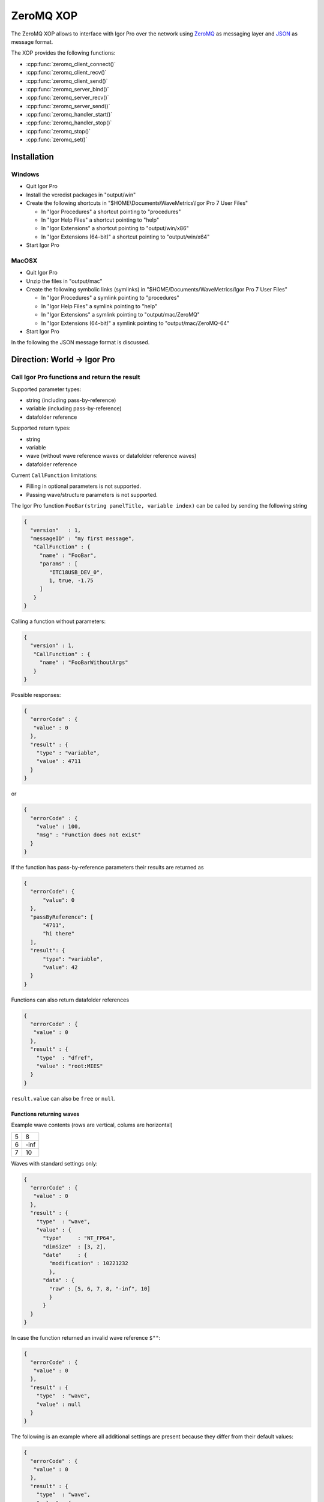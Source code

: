 ZeroMQ XOP
==========

The ZeroMQ XOP allows to interface with Igor Pro over the network using `ZeroMQ
<http://www.zeromq.org>`__ as messaging layer and `JSON
<http://www.json.org>`__ as message format.

The XOP provides the following functions:

- :cpp:func:`zeromq_client_connect()`
- :cpp:func:`zeromq_client_recv()`
- :cpp:func:`zeromq_client_send()`
- :cpp:func:`zeromq_server_bind()`
- :cpp:func:`zeromq_server_recv()`
- :cpp:func:`zeromq_server_send()`
- :cpp:func:`zeromq_handler_start()`
- :cpp:func:`zeromq_handler_stop()`
- :cpp:func:`zeromq_stop()`
- :cpp:func:`zeromq_set()`

Installation
~~~~~~~~~~~~

Windows
^^^^^^^

- Quit Igor Pro
- Install the vcredist packages in "output/win"
- Create the following shortcuts in "$HOME\\Documents\\WaveMetrics\\Igor Pro 7 User Files"

  - In "Igor Procedures" a shortcut pointing to "procedures"
  - In "Igor Help Files" a shortcut pointing to "help"
  - In "Igor Extensions" a shortcut pointing to "output/win/x86"
  - In "Igor Extensions (64-bit)" a shortcut pointing to "output/win/x64"

- Start Igor Pro

MacOSX
^^^^^^

- Quit Igor Pro
- Unzip the files in "output/mac"
- Create the following symbolic links (symlinks) in "$HOME/Documents/WaveMetrics/Igor Pro 7 User Files"

  - In "Igor Procedures" a symlink pointing to "procedures"
  - In "Igor Help Files" a symlink pointing to "help"
  - In "Igor Extensions" a symlink pointing to "output/mac/ZeroMQ"
  - In "Igor Extensions (64-bit)" a symlink pointing to "output/mac/ZeroMQ-64"

- Start Igor Pro

In the following the JSON message format is discussed.

Direction: World -> Igor Pro
~~~~~~~~~~~~~~~~~~~~~~~~~~~~

Call Igor Pro functions and return the result
^^^^^^^^^^^^^^^^^^^^^^^^^^^^^^^^^^^^^^^^^^^^^

Supported parameter types:

-  string (including pass-by-reference)
-  variable (including pass-by-reference)
-  datafolder reference

Supported return types:

-  string
-  variable
-  wave (without wave reference waves or datafolder reference waves)
-  datafolder reference

Current ``CallFunction`` limitations:

-  Filling in optional parameters is not supported.
-  Passing wave/structure parameters is not supported.

The Igor Pro function ``FooBar(string panelTitle, variable index)`` can
be called by sending the following string

.. code-block:: json

    {
      "version"   : 1,
      "messageID" : "my first message",
       "CallFunction" : {
         "name" : "FooBar",
         "params" : [
            "ITC18USB_DEV_0",
            1, true, -1.75
         ]
       }
    }

Calling a function without parameters:

.. code-block:: json

    {
      "version" : 1,
       "CallFunction" : {
         "name" : "FooBarWithoutArgs"
       }
    }

Possible responses:

.. code-block:: json

    {
      "errorCode" : {
       "value" : 0
      },
      "result" : {
        "type" : "variable",
        "value" : 4711
      }
    }

or

.. code-block:: json

    {
      "errorCode" : {
        "value" : 100,
        "msg" : "Function does not exist"
      }
    }

If the function has pass-by-reference parameters their results are
returned as

.. code-block:: json

    {
      "errorCode": {
          "value": 0
      },
      "passByReference": [
          "4711",
          "hi there"
      ],
      "result": {
          "type": "variable",
          "value": 42
      }
    }

Functions can also return datafolder references

.. code-block:: json

    {
      "errorCode" : {
       "value" : 0
      },
      "result" : {
        "type"  : "dfref",
        "value" : "root:MIES"
      }
    }

``result.value`` can also be ``free`` or ``null``.

Functions returning waves
-------------------------

Example wave contents (rows are vertical, colums are horizontal)

+---+------+
| 5 | 8    |
+---+------+
| 6 | -inf |
+---+------+
| 7 | 10   |
+---+------+

Waves with standard settings only:

.. code-block:: json

    {
      "errorCode" : {
       "value" : 0
      },
      "result" : {
        "type"  : "wave",
        "value" : {
          "type"     : "NT_FP64",
          "dimSize"  : [3, 2],
          "date"     : {
            "modification" : 10221232
            },
          "data" : {
            "raw" : [5, 6, 7, 8, "-inf", 10]
            }
          }
      }
    }

In case the function returned an invalid wave reference ``$""``:

.. code-block:: json

    {
      "errorCode" : {
       "value" : 0
      },
      "result" : {
        "type"  : "wave",
        "value" : null
      }
    }

The following is an example where all additional settings are present
because they differ from their default values:

.. code-block:: json

    {
      "errorCode" : {
       "value" : 0
      },
      "result" : {
        "type"  : "wave",
        "value" : {
          "type"     : "NT_FP64",
          "date"     : {
            "modification" : 10221232
            },
          "data" : {
            "raw"       : [5, 6, 7, 8, "-inf", 10],
             "unit"      : "m",
             "fullScale" : [5, 10]
            },
          "dimension" : {
            "size"  : [3, 2],
             "delta" : [1, 2.5],
             "offset": [1e5, 3e7],
             "unit"  : ["kHz", "s"],
             "label" : {
               "full"  : [ "some name", "blah" ],
               "each" : [ "..." ]
              }
          },
           "note" : "Hi there I'm a nice wave note and are encoded in \"UTF8\". With fancy things like ï or ß.",
        }
      }
    }

Direction: Igor Pro -> World
~~~~~~~~~~~~~~~~~~~~~~~~~~~~

not yet implemented

Specification
~~~~~~~~~~~~~

Messages consist of JSON `RFC7158 <https://tools.ietf.org/html/rfc7158>`__
encoded strings with one speciality.  ``NaN``, ``Inf`` and ``-Inf`` are not
supported by JSON, so we encode these non-normal numbers as strings, e.g.
``"NaN"``, ``"Inf"``, ``"+Inf"`` and ``"-Inf"`` (case insensitive).

Sent JSON message
^^^^^^^^^^^^^^^^^

+---------------------+--------------------------+-----------------------+-------------------------------------------------------+----------+
| Name                | JSON type                | Value                 | Description                                           | Required |
+=====================+==========================+=======================+=======================================================+==========+
| version             | string                   | ``v1``                | global for the complete interface                     | Yes      |
+---------------------+--------------------------+-----------------------+-------------------------------------------------------+----------+
| operation           | object                   | ``CallFunction``      | operation which should be performed                   | Yes      |
+---------------------+--------------------------+-----------------------+-------------------------------------------------------+----------+
| CallFunction.name   | string                   | non-empty             | ProcGlobal function without module and or independent |          |
|                     |                          |                       | module specification, i.e. without ``#``.             | Yes      |
+---------------------+--------------------------+-----------------------+-------------------------------------------------------+----------+
| CallFunction.params | array of strings/numbers | holds strings/numbers | function parameters, conversion will be done eagerly. | No       |
+---------------------+--------------------------+-----------------------+-------------------------------------------------------+----------+

Received JSON message for operation ``CallFunction``
^^^^^^^^^^^^^^^^^^^^^^^^^^^^^^^^^^^^^^^^^^^^^^^^^^^^

+------------------------+--------------------------+---------------------------------------------------------------------------------------------------------------+
| Name                   | JSON type                | Description                                                                                                   |
+========================+==========================+===============================================================================================================+
| errorCode.value        | number                   | indicates the success/error of the operation, see :cpp:any:`REQ_SUCCESS`                                      |
+------------------------+--------------------------+---------------------------------------------------------------------------------------------------------------+
| errorCode.msg          | string                   | human readable error message, only set if errorCode.value != 0                                                |
+------------------------+--------------------------+---------------------------------------------------------------------------------------------------------------+
| return.type            | string                   | type of the function result, one of ``string``, ``variable``, ``wave`` or ``dfref``, only for errorCode.value |
+------------------------+--------------------------+---------------------------------------------------------------------------------------------------------------+
| return.value           | number, string or object | function result, only for errorCode.value == 0                                                                |
+------------------------+--------------------------+---------------------------------------------------------------------------------------------------------------+
| return.passByReference | array of strings         | Changed parameter values for pass-by-reference parameters.                                                    |
|                        |                          | The fact that ``passByReference`` is an array of strings is an implementation detail and subject to change.   |
+------------------------+--------------------------+---------------------------------------------------------------------------------------------------------------+

Functions returning waves:

- For now the wave data is always returned in a stringified version in
  the reply message itself. Possible enhancement later: Return the
  wave's raw data in binary format in a follow-up message (using zmq's
  multipart message feature).
- Data of text waves and the wave note are encoded in UTF-8.

+-----------------------------------+--------------------------+-------------------------------------------------------------------------------------------------------------------------------------------+
| Name                              | JSON type                | Description                                                                                                                               |
+===================================+==========================+===========================================================================================================================================+
| result.value.type                 | string                   | wave type; one of NT\_FP32, NT\_FP64, NT\_I8, NT\_I16, NT\_I32, NT\_I64, TEXT\_WAVE\_TYPE; or'ed with NT\_UNSIGNED or NT\_CMPLX if needed |
+-----------------------------------+--------------------------+-------------------------------------------------------------------------------------------------------------------------------------------+
| result.value.dimension.size       | array of 1 to 4 numbers  | either "32-bit unsigned int" or "64-bit unsigned int" depending on Igor bitness. An empty wave has ``[0]``.                               |
+-----------------------------------+--------------------------+-------------------------------------------------------------------------------------------------------------------------------------------+
| result.value.dimension.delta      | array of 1 to 4 numbers  | delta values for each dimension                                                                                                           |
+-----------------------------------+--------------------------+-------------------------------------------------------------------------------------------------------------------------------------------+
| result.value.dimension.offset     | array of 1 to 4 numbers  | offset values for each dimension                                                                                                          |
+-----------------------------------+--------------------------+-------------------------------------------------------------------------------------------------------------------------------------------+
| result.value.dimension.label.full | array of strings         | dimension labels for the full dimension                                                                                                   |
+-----------------------------------+--------------------------+-------------------------------------------------------------------------------------------------------------------------------------------+
| result.value.dimension.label.each | array of strings         | dimension labels for each row/column/layer/chunk, colum-major format as ``result.value.data.raw``                                         |
+-----------------------------------+--------------------------+-------------------------------------------------------------------------------------------------------------------------------------------+
| result.value.dimension.unit       | string                   | arbitrary string  denoting the unit. The contents are most likely SI with prefix, but this is not guaranteed.                             |
+-----------------------------------+--------------------------+-------------------------------------------------------------------------------------------------------------------------------------------+
| result.value.date.modification    | number                   | time of last modification in seconds since unix epoch in UTC. 0 for free waves.                                                           |
+-----------------------------------+--------------------------+-------------------------------------------------------------------------------------------------------------------------------------------+
| result.value.data.raw             | array of numbers/strings | column-major format, read it with ``np.array([5, 6, 7, 8, "-inf", 10]).reshape(3, 2, order='F')`` using Python.                           |
|                                   |                          | For complex waves ``raw`` has two properties ``real`` and ``imag`` both holding arrays.                                                   |
+-----------------------------------+--------------------------+-------------------------------------------------------------------------------------------------------------------------------------------+
| result.value.data.unit            | string                   | arbitrary strings denoting the unit. The contents are most likely SI with prefix, but this is not guaranteed.                             |
+-----------------------------------+--------------------------+-------------------------------------------------------------------------------------------------------------------------------------------+
| result.value.data.fullScale       | array of numbers/strings | min and max of the data (non-authorative)                                                                                                 |
+-----------------------------------+--------------------------+-------------------------------------------------------------------------------------------------------------------------------------------+
| result.value.note                 | string                   | wave note                                                                                                                                 |
+-----------------------------------+--------------------------+-------------------------------------------------------------------------------------------------------------------------------------------+

Compilation instructions
^^^^^^^^^^^^^^^^^^^^^^^^

Required additional software:

- (Windows only) Visual Studio 2015
- (MacOSX only) Xcode
- `CMake <https://cmake.org>`__ version 3.8 or later
- `XOPSupport Toolkit 7 <https://www.wavemetrics.com/products/xoptoolkit/xoptoolkit.htm>`__
- `Igor Unit Testing Framework <http://www.igorexchange.com/project/unitTesting>`__

Building libzmq
~~~~~~~~~~~~~~~

.. code-block:: sh

    cd libzmq
    mkdir build build-64

    # WINDOWS
    # {
    # 32bit
    cd build
    cmake -G "Visual Studio 14 2015" ..
    cmake --build . --config Release
    ctest -C Release
    # Import/static libs are in lib/release, dll in bin/release

    # 64bit
    cd build-64
    cmake -G "Visual Studio 14 2015 Win64" ..
    cmake --build . --config Release
    ctest -C Release
    # Import/static libs are in lib/release, dll in bin/release
    # }

    # MACOSX
    # {
    # 32bit
    cd build
    cmake -DCMAKE_OSX_ARCHITECTURES=i386 -DCMAKE_OSX_DEPLOYMENT_TARGET=10.9 ..
    cmake --build . --config Release
    ctest -C Release
    # static libs are in lib

    # 64bit
    mkdir build-64
    cd build-64
    cmake -DCMAKE_OSX_ARCHITECTURES=x86_64 -DCMAKE_OSX_DEPLOYMENT_TARGET=10.9 ..
    cmake --build . --config Release
    ctest -C Release
    # static libs are in lib
    # }

Building and installing the ZeroMQ.xop
~~~~~~~~~~~~~~~~~~~~~~~~~~~~~~~~~~~~~~

.. code-block:: sh

   # Windows
   # {
   # Install cmake from www.cmake.org
   # Install Visual Studio 2015 Community
   # Open a Visual Studio 2015 command prompt
   cd Packages/ZeroMQ/src
   mkdir build build-64
   cmake -G "Visual Studio 14 2015" ..
   cmake --build . --config Release --target install
   cd ..
   cmake -G "Visual Studio 14 2015 Win64" ..
   cmake --build . --config Release --target install
   # }

   # MacOSX
   # {
   cmake -DCMAKE_OSX_ARCHITECTURES=i386 -DCMAKE_OSX_DEPLOYMENT_TARGET=10.9 -G Xcode ..
   cmake --build . --config Release --target install
   cd ..
   cmake -DCMAKE_OSX_ARCHITECTURES=x86_64 -DCMAKE_OSX_DEPLOYMENT_TARGET=10.9 -G Xcode ..
   cmake --build . --config Release --target install
   # }

Running the test suite
~~~~~~~~~~~~~~~~~~~~~~

- Create in "Igor Procedures" a shortcut pointing to
  ``Packages\unit-testing``
- Open Packages/ZeroMQ/tests/RunTests.pxp
- Execute in Igor ``run()``
- The test suite always passes *without* errors

Running clang-tidy on MacOSX
~~~~~~~~~~~~~~~~~~~~~~~~~~~~

- Install `Homebrew <https://brew.sh>`__
- ``brew install llvm``
- Create compilation database

  - ``mkdir clang-tidy; cd clang-tidy``
  - ``cmake -DCMAKE_OSX_ARCHITECTURES=x86_64 -DCMAKE_OSX_DEPLOYMENT_TARGET=10.9 -DCMAKE_EXPORT_COMPILE_COMMANDS=ON ..``
  - ``cmake --build . --target clang-tidy``

ZeroMQ XOP implementation details
^^^^^^^^^^^^^^^^^^^^^^^^^^^^^^^^^

The XOP uses the ``Dealer`` (called Client in the XOP interface) and ``Router`` (called Server in the XOP interface) socket types.

The default socket options are:

- ``ZMQ_LINGER``           = ``0``
- ``ZMQ_SNDTIMEO``         = ``0``
- ``ZMQ_RCVTIMEO``         = ``0``
- ``ZMQ_ROUTER_MANDATORY`` = ``1`` (``Router`` only)
- ``ZMQ_MAXMSGSIZE``       = ``1024`` (in bytes, ``Router`` only)
- ``ZMQ_IDENTITY``         = ``zeromq xop: dealer`` (``Dealer`` only)

The ``Router``/Server expects three frames (identity, empty, payload) and the
``Dealer``/Client expects two frames (empty, payload) when sending/receiving
messages. This format is used to be compatible with REP/REQ sockets.

The passed function in the JSON message is currently always executed in the
main thread during ``IDLE`` events. ``IDLE`` events are generated by Igor Pro
only when no functions are running. In case you want to execute a function
during the time when functions are running the operation ``DoXOPIdle`` allows
to force an ``IDLE`` event.
